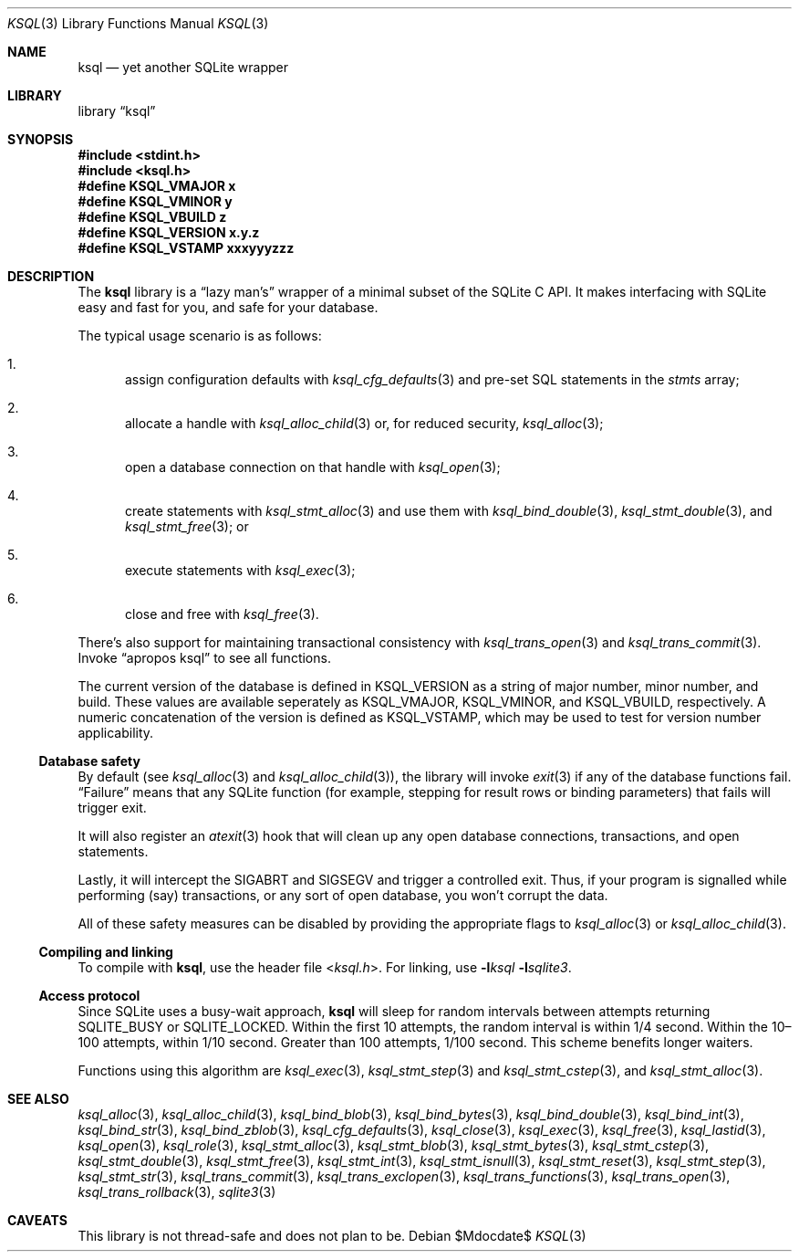 .\"	$Id$
.\"
.\" Copyright (c) 2016--2017 Kristaps Dzonsons <kristaps@bsd.lv>
.\"
.\" Permission to use, copy, modify, and distribute this software for any
.\" purpose with or without fee is hereby granted, provided that the above
.\" copyright notice and this permission notice appear in all copies.
.\"
.\" THE SOFTWARE IS PROVIDED "AS IS" AND THE AUTHOR DISCLAIMS ALL WARRANTIES
.\" WITH REGARD TO THIS SOFTWARE INCLUDING ALL IMPLIED WARRANTIES OF
.\" MERCHANTABILITY AND FITNESS. IN NO EVENT SHALL THE AUTHOR BE LIABLE FOR
.\" ANY SPECIAL, DIRECT, INDIRECT, OR CONSEQUENTIAL DAMAGES OR ANY DAMAGES
.\" WHATSOEVER RESULTING FROM LOSS OF USE, DATA OR PROFITS, WHETHER IN AN
.\" ACTION OF CONTRACT, NEGLIGENCE OR OTHER TORTIOUS ACTION, ARISING OUT OF
.\" OR IN CONNECTION WITH THE USE OR PERFORMANCE OF THIS SOFTWARE.
.\"
.Dd $Mdocdate$
.Dt KSQL 3
.Os
.Sh NAME
.Nm ksql
.Nd yet another SQLite wrapper
.Sh LIBRARY
.Lb ksql
.Sh SYNOPSIS
.In stdint.h
.In ksql.h
.Fd #define KSQL_VMAJOR x
.Fd #define KSQL_VMINOR y
.Fd #define KSQL_VBUILD z
.Fd #define KSQL_VERSION "x.y.z"
.Fd #define KSQL_VSTAMP xxxyyyzzz
.Sh DESCRIPTION
The
.Nm ksql
library is a
.Dq lazy man's
wrapper of a minimal subset of the SQLite C API.
It makes interfacing with SQLite easy and fast for you, and safe for
your database.
.Pp
The typical usage scenario is as follows:
.Bl -enum
.It
assign configuration defaults with
.Xr ksql_cfg_defaults 3
and pre-set SQL statements in the
.Fa stmts
array;
.It
allocate a handle with
.Xr ksql_alloc_child 3
or, for reduced security,
.Xr ksql_alloc 3 ;
.It
open a database connection on that handle with
.Xr ksql_open 3 ;
.It
create statements with
.Xr ksql_stmt_alloc 3
and use them with
.Xr ksql_bind_double 3 ,
.Xr ksql_stmt_double 3 ,
and
.Xr ksql_stmt_free 3 ;
or
.It
execute statements with
.Xr ksql_exec 3 ;
.It
close and free with
.Xr ksql_free 3 .
.El
.Pp
There's also support for maintaining transactional consistency with
.Xr ksql_trans_open 3
and
.Xr ksql_trans_commit 3 .
Invoke
.Dq apropos ksql
to see all functions.
.Pp
The current version of the database is defined in
.Dv KSQL_VERSION
as a string of major number, minor number, and build.
These values are available seperately as
.Dv KSQL_VMAJOR ,
.Dv KSQL_VMINOR ,
and
.Dv KSQL_VBUILD ,
respectively.
A numeric concatenation of the version is defined as
.Dv KSQL_VSTAMP ,
which may be used to test for version number applicability.
.Ss Database safety
By default (see
.Xr ksql_alloc 3
and
.Xr ksql_alloc_child 3 ) ,
the library will invoke
.Xr exit 3
if any of the database functions fail.
.Dq Failure
means that any SQLite function (for example, stepping for result rows or
binding parameters) that fails will trigger exit.
.Pp
It will also register an
.Xr atexit 3
hook that will clean up any open database connections, transactions, and
open statements.
.Pp
Lastly, it will intercept the
.Dv SIGABRT
and
.Dv SIGSEGV
and trigger a controlled exit.
Thus, if your program is signalled while performing (say) transactions,
or any sort of open database, you won't corrupt the data.
.Pp
All of these safety measures can be disabled by providing the
appropriate flags to
.Xr ksql_alloc 3
or
.Xr ksql_alloc_child 3 .
.Ss Compiling and linking
To compile with
.Nm ksql ,
use the header file
.In ksql.h .
For linking, use
.Fl l Ns Ar ksql
.Fl l Ns Ar sqlite3 .
.Ss Access protocol
Since SQLite uses a busy-wait approach,
.Nm
will sleep for random intervals between attempts returning
.Dv SQLITE_BUSY
or
.Dv SQLITE_LOCKED .
Within the first 10 attempts, the random interval is within 1/4 second.
Within the 10\(en100 attempts, within 1/10 second.
Greater than 100 attempts, 1/100 second.
This scheme benefits longer waiters.
.Pp
Functions using this algorithm are
.Xr ksql_exec 3 ,
.Xr ksql_stmt_step 3
and
.Xr ksql_stmt_cstep 3 ,
and
.Xr ksql_stmt_alloc 3 .
.\" .Sh CONTEXT
.\" For section 9 functions only.
.\" .Sh IMPLEMENTATION NOTES
.\" Not used in OpenBSD.
.\" .Sh RETURN VALUES
.\" For sections 2, 3, and 9 function return values only.
.\" .Sh ENVIRONMENT
.\" For sections 1, 6, 7, and 8 only.
.\" .Sh FILES
.\" .Sh EXIT STATUS
.\" For sections 1, 6, and 8 only.
.\" .Sh EXAMPLES
.\" .Sh DIAGNOSTICS
.\" For sections 1, 4, 6, 7, 8, and 9 printf/stderr messages only.
.\" .Sh ERRORS
.\" For sections 2, 3, 4, and 9 errno settings only.
.Sh SEE ALSO
.Xr ksql_alloc 3 ,
.Xr ksql_alloc_child 3 ,
.Xr ksql_bind_blob 3 ,
.Xr ksql_bind_bytes 3 ,
.Xr ksql_bind_double 3 ,
.Xr ksql_bind_int 3 ,
.Xr ksql_bind_str 3 ,
.Xr ksql_bind_zblob 3 ,
.Xr ksql_cfg_defaults 3 ,
.Xr ksql_close 3 ,
.Xr ksql_exec 3 ,
.Xr ksql_free 3 ,
.Xr ksql_lastid 3 ,
.Xr ksql_open 3 ,
.Xr ksql_role 3 ,
.Xr ksql_stmt_alloc 3 ,
.Xr ksql_stmt_blob 3 ,
.Xr ksql_stmt_bytes 3 ,
.Xr ksql_stmt_cstep 3 ,
.Xr ksql_stmt_double 3 ,
.Xr ksql_stmt_free 3 ,
.Xr ksql_stmt_int 3 ,
.Xr ksql_stmt_isnull 3 ,
.Xr ksql_stmt_reset 3 ,
.Xr ksql_stmt_step 3 ,
.Xr ksql_stmt_str 3 ,
.Xr ksql_trans_commit 3 ,
.Xr ksql_trans_exclopen 3 ,
.Xr ksql_trans_functions 3 ,
.Xr ksql_trans_open 3 ,
.Xr ksql_trans_rollback 3 ,
.Xr sqlite3 3
.\" .Xr foobar 1
.\" .Sh STANDARDS
.\" .Sh HISTORY
.\" .Sh AUTHORS
.Sh CAVEATS
This library is not thread-safe and does not plan to be.
.\" .Sh BUGS
.\" .Sh SECURITY CONSIDERATIONS
.\" Not used in OpenBSD.
